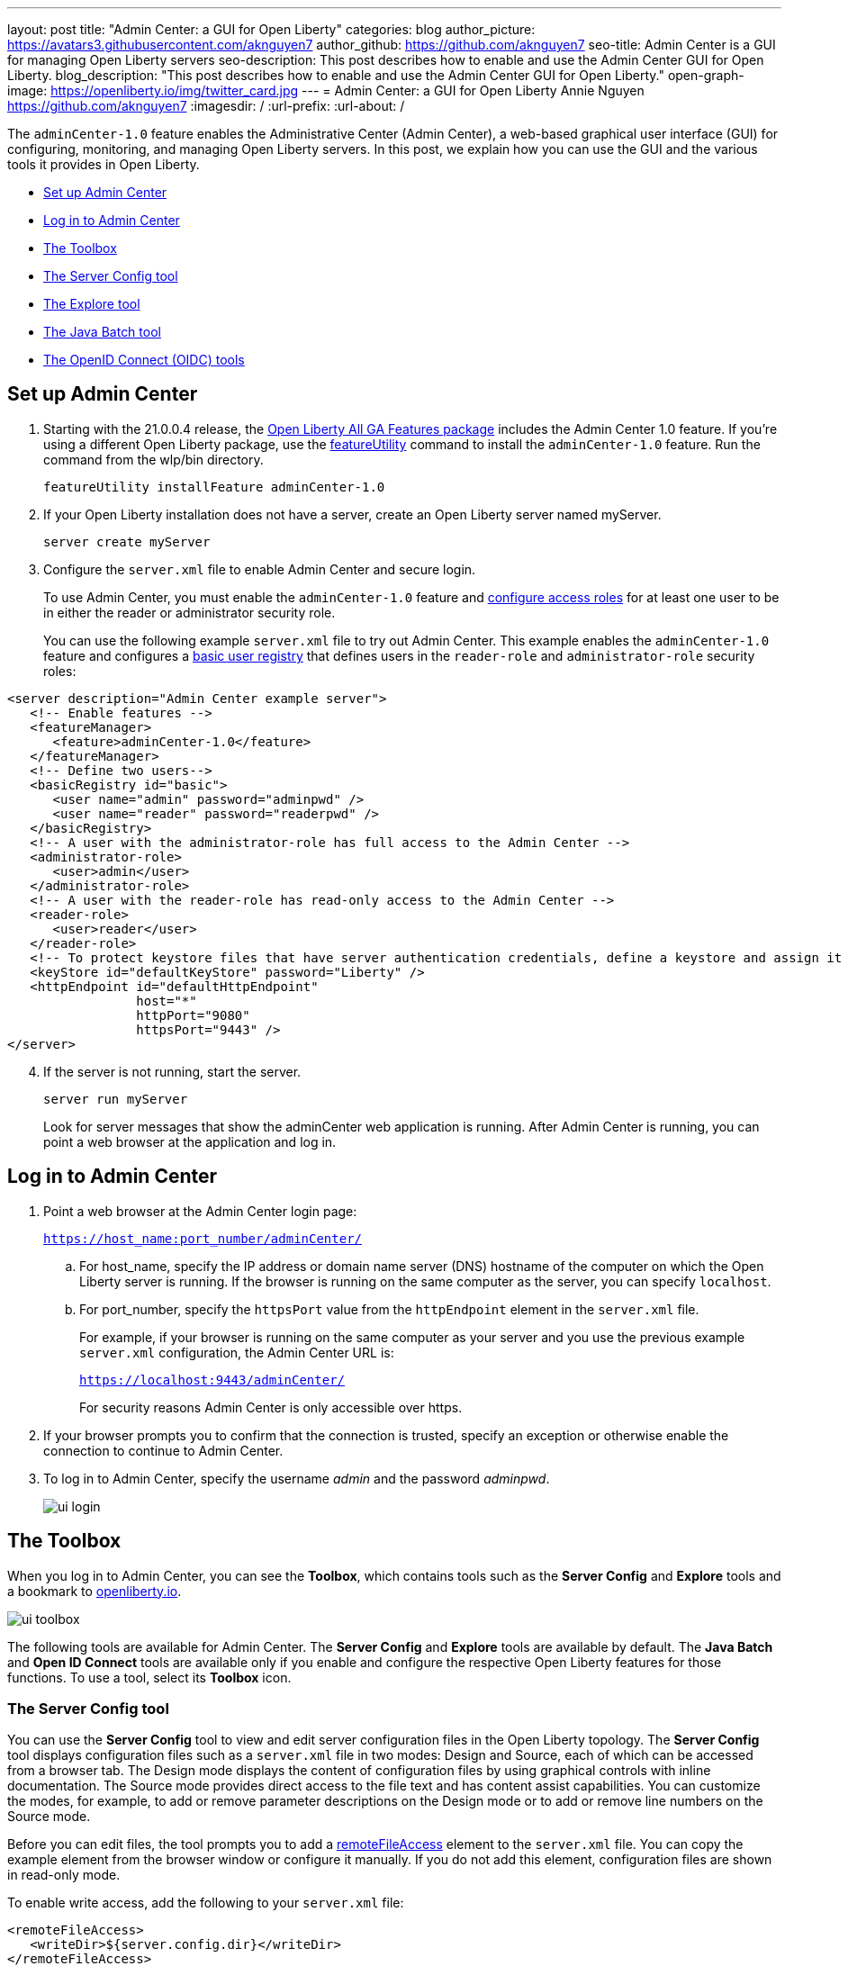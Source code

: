 ---
layout: post
title: "Admin Center: a GUI for Open Liberty"
categories: blog
author_picture: https://avatars3.githubusercontent.com/aknguyen7
author_github: https://github.com/aknguyen7
seo-title: Admin Center is a GUI for managing Open Liberty servers
seo-description: This post describes how to enable and use the Admin Center GUI for Open Liberty.
blog_description: "This post describes how to enable and use the Admin Center GUI for Open Liberty."
open-graph-image: https://openliberty.io/img/twitter_card.jpg
---
= Admin Center: a GUI for Open Liberty
Annie Nguyen <https://github.com/aknguyen7>
:imagesdir: /
:url-prefix:
:url-about: /

The `adminCenter-1.0` feature enables the Administrative Center (Admin Center), a web-based graphical user interface (GUI) for configuring, monitoring, and managing Open Liberty servers. In this post, we explain how you can use the GUI and the various tools it provides in Open Liberty.

// tag::intro[]

* <<TAG_1, Set up Admin Center>>
* <<TAG_2, Log in to Admin Center>>
* <<TAG_3, The Toolbox>>
* <<TAG_4, The Server Config tool>>
* <<TAG_5, The Explore tool>>
* <<TAG_6, The Java Batch tool>>
* <<TAG_7, The OpenID Connect (OIDC) tools>>

// tag::run[]
[#run]

//tag::features[]

[#TAG_1]
== Set up Admin Center

[start=1]
. Starting with the 21.0.0.4 release, the link:https://openliberty.io/downloads/[Open Liberty All GA Features package] includes the Admin Center 1.0 feature. If you're using a different Open Liberty package, use the link:https://openliberty.io/docs/latest/reference/command/featureUtility-installFeature.html[featureUtility] command to install the `adminCenter-1.0` feature. Run the command from the wlp/bin directory.
+
[source,xml]
----
featureUtility installFeature adminCenter-1.0
----
+
[start=2]
. If your Open Liberty installation does not have a server, create an Open Liberty server named myServer.
+
[source,xml]
----
server create myServer
----
+
[start=3]
. Configure the `server.xml` file to enable Admin Center and secure login.
+
To use Admin Center, you must enable the `adminCenter-1.0` feature and https://www.openliberty.io/docs/latest/reference/feature/appSecurity-3.0.html#_configure_rest_api_access_roles[configure access roles] for at least one user to be in either the reader or administrator security role.
+
You can use the following example `server.xml` file to try out Admin Center. This example enables the `adminCenter-1.0` feature and configures a https://www.openliberty.io/docs/latest/user-registries-application-security.html#_basic_user_registries_for_application_development[basic user registry] that defines users in the `reader-role` and `administrator-role` security roles:

[source,xml]
----
<server description="Admin Center example server">
   <!-- Enable features -->
   <featureManager>
      <feature>adminCenter-1.0</feature>
   </featureManager>
   <!-- Define two users-->
   <basicRegistry id="basic">
      <user name="admin" password="adminpwd" />
      <user name="reader" password="readerpwd" />
   </basicRegistry>
   <!-- A user with the administrator-role has full access to the Admin Center -->
   <administrator-role>
      <user>admin</user>
   </administrator-role>
   <!-- A user with the reader-role has read-only access to the Admin Center -->
   <reader-role>
      <user>reader</user>
   </reader-role>
   <!-- To protect keystore files that have server authentication credentials, define a keystore and assign it a password -->
   <keyStore id="defaultKeyStore" password="Liberty" />
   <httpEndpoint id="defaultHttpEndpoint"
                 host="*"
                 httpPort="9080"
                 httpsPort="9443" />
</server>
----


[start=4]
. If the server is not running, start the server.
+
[source]
----
server run myServer
----
+
Look for server messages that show the adminCenter web application is running. After Admin Center is running, you can point a web browser at the application and log in.

[#TAG_2]
== Log in to Admin Center

. Point a web browser at the Admin Center login page:
+
`https://host_name:port_number/adminCenter/`

.. For host_name, specify the IP address or domain name server (DNS) hostname of the computer on which the Open Liberty server is running. If the browser is running on the same computer as the server, you can specify `localhost`.

.. For port_number, specify the `httpsPort` value from the `httpEndpoint` element in the `server.xml` file.
+
For example, if your browser is running on the same computer as your server and you use the previous example `server.xml` configuration, the Admin Center URL is:
+
`https://localhost:9443/adminCenter/`
+
For security reasons Admin Center is only accessible over https.

. If your browser prompts you to confirm that the connection is trusted, specify an exception or otherwise enable the connection to continue to Admin Center.

. To log in to Admin Center, specify the username _admin_ and the password _adminpwd_.
+
image::img/blog/ui_login.png[align="center"]


[#TAG_3]
== The Toolbox

When you log in to Admin Center, you can see the **Toolbox**, which contains tools such as the **Server Config** and **Explore** tools and a bookmark to link:https://openliberty.io[openliberty.io].

image::img/blog/ui_toolbox.png[align="center"]

The following tools are available for Admin Center. The **Server Config** and **Explore** tools are available by default. The **Java Batch** and **Open ID Connect** tools are available only if you enable and configure the respective Open Liberty features for those functions. To use a tool, select its **Toolbox** icon.

[#TAG_4]
=== The Server Config tool

You can use the **Server Config** tool to view and edit server configuration files in the Open Liberty topology. The **Server Config** tool displays configuration files such as a `server.xml` file in two modes: Design and Source, each of which can be accessed from a browser tab. The Design mode displays the content of configuration files by using graphical controls with inline documentation. The Source mode provides direct access to the file text and has content assist capabilities. You can customize the modes, for example, to add or remove parameter descriptions on the Design mode or to add or remove line numbers on the Source mode.

Before you can edit files, the tool prompts you to add a link:https://openliberty.io/docs/latest/reference/config/remoteFileAccess.html[remoteFileAccess] element to the `server.xml` file. You can copy the example element from the browser window or configure it  manually. If you do not add this element, configuration files are shown in read-only mode.

To enable write access, add the following to your `server.xml` file:
[source, xml]
----
<remoteFileAccess>
   <writeDir>${server.config.dir}</writeDir>
</remoteFileAccess>
----

image::img/blog/ui_serverConfigTool1.png[align="center"]

Click `server.xml`  to display the content of the configuration file:

image::img/blog/ui_serverConfigTool2.png[align="center"]

[#TAG_5]
== The Explore tool
You can use the **Explore** tool to explore and manage resources in the Open Liberty topology. This tool offers options to view information about the server and its applications. You can also use it to stop, start, or restart resources.

image::img/blog/ui_exploreTool1.png[align="center"]

The Monitor view on the vertical navigation bar shows the metrics graphically in charts. You can use the Monitor view to track heap memory, loaded classes, active Java™ virtual machine (JVM) threads,  and central processing unit (CPU) usage.

image::img/blog/ui_exploreTool3.png[align="center"]

[#TAG_6]
== The Java Batch tool

If you configure the link:https://openliberty.io/docs/latest/reference/feature/batchManagement-1.0.html[batchManagement-1.0] feature, you can access the Admin Center **Java Batch** tool. With the **Java Batch** tool you can view the progress and status of your Java™ batch jobs, manage their instances, and view their log files.

image::img/blog/ui_javaBatchTool.png[align="center"]

If the batch jobs or job logs do not reside on the server that runs Admin Center, link:/guides/cors.html[configure cross origin region sharing (CORS)] on each remote server that has batch jobs or job logs. CORS enables Admin Center to request job information from remote servers.

[#TAG_7]
== The OpenID Connect (OIDC) tools

If you enable link:https://openliberty.io/docs/latest/reference/feature/openidConnectServer-1.0.html[openidConnectServer-1.0] feature and link:https://openliberty.io/blog/2019/09/13/microprofile-reactive-messaging-19009.html#oidc[configure OIDC], you can access the  Admin Center **OIDC** tools.

* *OpenID Connect Client Management Tool*
+
You can use this tool to allow an administrator to manage clients on an OpenID Connect provider.
+
image::img/blog/ui_oidc_client.png[align="center"]
+
* *OpenID Connect Personal Token Management Tool*
+
You can use this tool to allow a user to manage application passwords and application tokens on an OpenID Connect provider.
+
image::img/blog/ui_oidc_personalToken.png[align="center"]
+
* *OpenID Connect Users Token Management Tool*
+
You can use this tool to allow an administrator to revoke application passwords and app-tokens of other users on an OpenID Connect provider.
+
image::img/blog/ui_oidc_usersToken.png[align="center"]


We hope you enjoyed our brief tour of Admin Center in Open Liberty. As always, https://stackoverflow.com/tags/open-liberty[let us know if you have any questions] about this feature. Thank you for checking it out!
